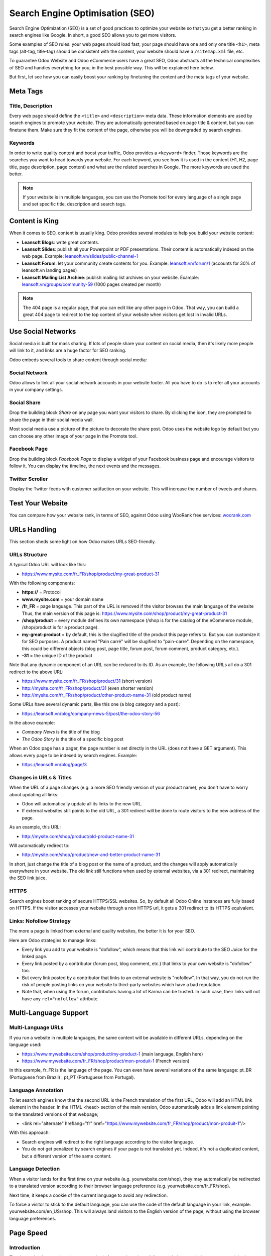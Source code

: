 ================================
Search Engine Optimisation (SEO)
================================

Search Engine Optimization (SEO) is a set of good practices to optimize
your website so that you get a better ranking in search engines like
Google. In short, a good SEO allows you to get more visitors.

Some examples of SEO rules: your web pages should load fast, your page
should have one and only one title ``<h1>``, meta tags
(alt-tag, title-tag) should be
consistent with the content, your website should have a
``/sitemap.xml`` file, etc.

To guarantee Odoo Website and Odoo
eCommerce users have a great SEO, Odoo abstracts all the technical
complexities of SEO and handles everything for you, in the best possible
way. This will be explained here below.

But first, let see how you can easily boost your ranking
by finetuning the content and the meta tags of your website.

Meta Tags
=========

Title, Description
------------------

Every web page should define the ``<title>`` and ``<description>`` meta data.
These information elements are used by search engines to promote your website.
They are automatically generated based on page title & content, but you can
finetune them. Make sure they fit the content of the page, otherwise you will
be downgraded by search engines.

.. image:: seo/seo01.png
   :align: center

Keywords
--------

In order to write quality content and boost your traffic, Odoo provides
a ``<keyword>`` finder. Those keywords are the searches you want to head
towards your website. For each keyword, you see how it is used in the content
(H1, H2, page title, page description, page content) and what are the related
searches in Google. The more keywords are used the better.

.. image:: seo/seo02.png
   :align: center

.. note::
  If your website is in multiple languages, you can use the Promote
  tool for every language of a single page and set specific title,
  description and search tags.

Content is King
===============

When it comes to SEO, content is usually king. Odoo provides several
modules to help you build your website content:

- **Leansoft Blogs**: write great contents.

- **Leansoft Slides**: publish all your Powerpoint or PDF presentations.
  Their content is automatically indexed on the web page. Example:
  `leansoft.vn/slides/public-channel-1 <https://leansoft.vn/slides/public-channel-1>`_

- **Leansoft Forum**: let your community create contents for you. Example:
  `leansoft.vn/forum/1 <https://leansoft.vn/forum/1>`_
  (accounts for 30% of leansoft.vn landing pages)

- **Leansoft Mailing List Archive**: publish mailing list archives on your
  website. Example:
  `leansoft.vn/groups/community-59 <https://leansoft.vn/groups/community-59>`_
  (1000 pages created per month)

.. note::
  The 404 page is a regular page, that you can edit like any other
  page in Odoo. That way, you can build a great 404 page to redirect to
  the top content of your website when visitors get lost in invalid URLs.

Use Social Networks
===================

Social media is built for mass sharing. If lots of people share your content
on social media, then it's likely more people will link to it,
and links are a huge factor for SEO ranking.

Odoo embeds several tools to share content through social media:

Social Network
--------------

Odoo allows to link all your social network accounts in your website footer.
All you have to do is to refer all your accounts in your company settings.

.. image:: seo/seo03.png
   :align: center

Social Share
------------

Drop the building block *Share* on any page you want your visitors to share.
By clicking the icon, they are prompted to share the page in their social media
wall.

.. image:: seo/seo04.png
   :align: center

Most social media use a picture of the picture to decorate the share post.
Odoo uses the website logo by default but you can choose any other image
of your page in the Promote tool.

.. image:: seo/seo05.png
   :align: center

Facebook Page
-------------

Drop the building block *Facebook Page* to display a widget of your Facebook
business page and encourage visitors to follow it.
You can display the timeline, the next events and the messages.

Twitter Scroller
----------------

Display the Twitter feeds with customer satifaction on your website.
This will increase the number of tweets and shares.

Test Your Website
=================

You can compare how your website rank, in terms of SEO, against Odoo
using WooRank free services:
`woorank.com <https://www.woorank.com>`_

URLs Handling
=============

This section sheds some light on how Odoo makes URLs SEO-friendly.

URLs Structure
--------------

A typical Odoo URL will look like this:

- https://www.mysite.com/fr\_FR/shop/product/my-great-product-31

With the following components:

-  **https://** = Protocol

-  **www.mysite.com** = your domain name

-  **/fr\_FR** = page language. This part of the URL is
   removed if the visitor browses the main language of the website
   Thus, the main version of this page is:
   https://www.mysite.com/shop/product/my-great-product-31

-  **/shop/product** = every module defines its own namespace (/shop is
   for the catalog of the eCommerce module, /shop/product is for a
   product page).

-  **my-great-product** = by default, this is the slugified title of the
   product this page refers to. But you can customize it for SEO
   purposes. A product named "Pain carré" will be slugified to
   "pain-carre". Depending on the namespace, this could be different
   objects (blog post, page title, forum post, forum comment,
   product category, etc.).

-  **-31** = the unique ID of the product

Note that any dynamic component of an URL can be reduced to its ID. As
an example, the following URLs all do a 301 redirect to the above URL:

-  https://www.mysite.com/fr\_FR/shop/product/31 (short version)

-  http://mysite.com/fr\_FR/shop/product/31 (even shorter version)

-  http://mysite.com/fr\_FR/shop/product/other-product-name-31 (old
   product name)

Some URLs have several dynamic parts, like this one (a blog category and
a post):

-  https://leansoft.vn/blog/company-news-5/post/the-odoo-story-56

In the above example:

-  *Company News* is the title of the blog

-  *The Odoo Story* is the title of a specific blog post

When an Odoo page has a pager, the page number is set directly in the
URL (does not have a GET argument). This allows every page to be indexed
by search engines. Example:

-  https://leansoft.vn/blog/page/3

Changes in URLs & Titles
------------------------

When the URL of a page changes (e.g. a more SEO friendly version of your
product name), you don't have to worry about updating all links:

-  Odoo will automatically update all its links to the new URL.

- If external websites still points to the old URL, a 301 redirect will
  be done to route visitors to the new address of the page.

As an example, this URL:

- http://mysite.com/shop/product/old-product-name-31

Will automatically redirect to:

- http://mysite.com/shop/product/new-and-better-product-name-31

In short, just change the title of a blog post or the name of a product,
and the changes will apply automatically everywhere in your website. The
old link still functions when used by external websites, via a 301 redirect,
maintaining the SEO link juice.

HTTPS
-----

Search engines boost ranking of secure HTTPS/SSL websites.
So, by default all Odoo Online instances are fully
based on HTTPS. If the visitor accesses your website through a non HTTPS
url, it gets a 301 redirect to its HTTPS equivalent.

Links: Nofollow Strategy
------------------------

The more a page is linked from external and quality websites,
the better it is for your SEO.

Here are Odoo strategies to manage links:

- Every link you add to your website is
  "dofollow", which means that this link will contribute to the SEO
  Juice for the linked page.

- Every link posted by a contributor (forum post, blog comment, etc.)
  that links to your own website is "dofollow" too.

- But every link posted by a contributor that links to an external
  website is "nofollow". In that way, you do not run the risk of
  people posting links on your website to third-party websites
  which have a bad reputation.

- Note that, when using the forum, contributors having a lot of Karma
  can be trusted. In such case, their links will not have any
  ``rel="nofollow"`` attribute.

Multi-Language Support
======================

.. _seo-multilanguage:

Multi-Language URLs
-------------------

If you run a website in multiple languages, the same content will be
available in different URLs, depending on the language used:

- https://www.mywebsite.com/shop/product/my-product-1 (main language, English here)

- https://www.mywebsite.com\/fr\_FR/shop/product/mon-produit-1 (French version)

In this example, fr\_FR is the language of the page. You can even have
several variations of the same language: pt\_BR (Portuguese from Brazil)
, pt\_PT (Portuguese from Portugal).

Language Annotation
-------------------

To let search engines know that the second URL is the French translation of the
first URL, Odoo will add an HTML link element in the header. In the HTML
<head> section of the main version, Odoo automatically adds a link
element pointing to the translated versions of that webpage;

-  <link rel="alternate" hreflang="fr"
   href="https://www.mywebsite.com\/fr\_FR/shop/product/mon-produit-1"/>

With this approach:

- Search engines will redirect to the right language according to the
  visitor language.

- You do not get penalized by search engines if your page is not translated
  yet. Indeed, it's not a duplicated content, but a different
  version of the same content.

Language Detection
------------------

When a visitor lands for the first time on your website (e.g.
yourwebsite.com/shop), they may automatically be redirected to a
translated version according to their browser language preference (e.g.
yourwebsite.com/fr\_FR/shop).

Next time, it keeps a cookie of the current language to
avoid any redirection.

To force a visitor to stick to the default language, you can use the
code of the default language in your link, example:
yourwebsite.com/en\_US/shop. This will always land visitors to the
English version of the page, without using the browser language
preferences.

Page Speed
==========

Introduction
------------

The time to load a page is an important criteria for search engines. A faster
website not only improves your visitor's experience, but gives
you a better page ranking. Some studies have shown that, if you divide the time to
load your pages by two (e.g. 2 seconds instead of 4 seconds), the
visitor abandonment rate is also divided by two. (25% to 12.5%). One
extra second to load a page could `cost $1.6b to Amazon in
sales <http://www.fastcompany.com/1825005/how-one-second-could-cost-amazon-16-billion-sales>`__.

.. image:: seo/seo06.png
  :align: center

Fortunately, Odoo does all the magic for you. Below, you will find the
tricks Odoo uses to speed up your page loading time. You can compare how
your website ranks using these two tools:

- `Google Page Speed <https://developers.google.com/speed/pagespeed/insights/>`__

- `Pingdom Website Speed Test <http://tools.pingdom.com/fpt/>`__

Images
------

When you upload new images, Odoo automatically
compresses them to reduce their sizes (lossless compression for .PNG
and .GIF and lossy compression for .JPG).

From the upload button, you have the option to keep the original image
unmodified if you prefer to optimize the quality of the image rather
than performance.

.. image:: seo/seo07.png
  :align: center

.. note::
  Odoo compresses images when they are uploaded to your website, not
  when requested by the visitor. Thus, it's possible that, if you use a
  third-party theme, it will provide images that are not compressed
  efficiently. But all images used in Odoo official themes have been
  compressed by default.

When you click on an image, Odoo shows you the Alt and title attributes
of the ``<img>`` tag. You can click on it to set your own title and Alt
attributes for the image.

.. image:: seo/seo08.png
  :align: center

When you click on this link, the following window will appear:

.. image:: seo/seo09.png
  :align: center

Odoo's pictograms are implemented using a font (`Font
Awesome <https://fortawesome.github.io/Font-Awesome/icons/>`__ in most
Odoo themes). Thus, you can use as many pictograms as you want in your
page, they will not result in extra requests to load the page.

.. image:: seo/seo10.png
  :align: center

Static Resources: CSS
---------------------

All CSS files are pre-processed, concatenated, minified, compressed and
cached (server-side and browser-side). The result:

- only one CSS file request is needed to load a page

- this CSS file is shared and cached amongst pages, so that when the
  visitor clicks on another page, the browser doesn't have to even
  load a single CSS resource.

- this CSS file is optimized to be small

**Pre-processed:** The CSS framework used by Odoo is Bootstrap.
Although a theme might use another framework, most of `Odoo
themes <https://leansoft.vn/apps/themes>`__ extend and customize
Bootstrap directly. Since Odoo supports Less and Sass, you can modify
CSS rules instead of overwriting them through extra CSS lines,
resulting in a smaller file.

**Concatenated:** every module or library you might use in Odoo has its
own set of CSS, Less or Sass files (eCommerce, blogs, themes, etc.). Having
several CSS files is great for the modularity, but not good for the
performance because most browsers can only perform 6 requests in
parallel resulting in lots of files loaded in series. The
latency time to transfer a file is usually much longer than the actual
data transfer time, for small files like .JS and .CSS. Thus, the time to
load CSS resources depends more on the number of requests to be done
than the actual file size.

To address this issue, all CSS / Less / Sass files are concatenated into
a single .CSS file to send to the browser. So a visitor has **only one
.CSS file to load** per page, which is particularly efficient. As the
CSS is shared amongst all pages, when the visitor clicks on another
page, the browser does not even have to load a new CSS file!

================================= =============================================
  **Both files in the <head>**     **What the visitor gets (only one file)**
================================= =============================================
 /\* From bootstrap.css \*/       .text-muted {
 .text-muted {                    color: #666;
 color: #777;                     background: yellow
 background: yellow;              }
 }

 /\* From my-theme.css \*/
 .text-muted {
 color: #666;
 }
================================= =============================================

The CSS sent by Odoo includes all CSS / Less / Sass of all pages /
modules. By doing this, additional page views from the same visitor will
not have to load CSS files at all. But some modules might include huge
CSS/Javascript resources that you do not want to prefetch at the first
page because they are too big. In this case, Odoo splits this resource
into a second bundle that is loaded only when the page using it is
requested. An example of this is the backend that is only loaded when
the visitor logs in and accesses the backend (/web).

.. note::
  If the CSS file is very big, Odoo will split it into two smaller
  files to avoid the 4095 selectors limit per sheet of Internet Explorer.
  But most themes fit below this limit.

**Minified:** After being pre-processed and concatenated, the resulting
CSS is minified to reduce its size.

============================ ==============================
  **Before minification**     **After minification**
============================ ==============================
  /\* some comments \*/       .text-muted {color: #666}
  .text-muted {
  color: #666;
  }
============================ ==============================

The final result is then compressed, before being delivered to the
browser.

Then, a cached version is stored server-side (so we do not have
to pre-process, concatenate, minify at every request) and browser-side
(so the same visitor will load the CSS only once for all pages they
visit).

Static Resources: Javascript
----------------------------

As with CSS resources, Javascript resources are also concatenated,
minified, compressed and cached (server-side and browser-side).

Odoo creates three Javascript bundles:

- One for all pages of the website (including code for parallax
  effects, form validation, etc.)

- One for common Javascript code shared among frontend and backend
  (Bootstrap)

- One for backend specific Javascript code (Odoo Web Client interface
  for your employees using Odoo)

Most visitors of your website will only need the first two bundles,
resulting in a maximum of two Javascript files to load to render one
page. As these files are shared across all pages, further clicks by the
same visitor will not load any other Javascript resource.

.. note::
   If you work on :ref:`developer mode <developer-mode>`, the CSS and Javascript are neither
   concatenated, nor minified. Thus, it's much slower. But it allows you to easily debug with the
   Chrome debugger as CSS and Javascript resources are not transformed from their original versions.

CDN
---

If you activate the CDN feature in Odoo, static resources (Javascript,
CSS, images) are loaded from a Content Delivery Network. Using a Content
Delivery Network has three advantages:

- Load resources from a nearby server (most CDN have servers in main
  countries around the globe)

- Cache resources efficiently (no computation resources usage on your
  own server)

- Split the resource loading on different services allowing to load
  more resources in parallel (since the Chrome limit of 6 parallel
  requests is by domain)

You can configure your CDN options from the **Website Admin** app, using
the Configuration menu. Here is an example of configuration you can use:

.. image:: seo/seo11.png
  :align: center

HTML Pages
----------

The HTML pages can be compressed, but this is usually handled by your web
server (NGINX or Apache).

The Odoo Website builder has been optimized to guarantee clean and short
HTML code. Building blocks have been developed to produce clean HTML
code, usually using Bootstrap and the HTML editor.

As an example, if you use the color picker to change the color of a
paragraph to the primary color of your website, Odoo will produce the
following code:

``<p class="text-primary">My Text</p>``

Whereas most HTML editors (such as CKEditor) will produce the following
code:

``<p style="color: #AB0201">My Text</p>``

Responsive Design
-----------------

Websites that are not mobile-friendly are negatively
impacted in search engine rankings. All Odoo themes rely on Bootstrap to
render efficiently according to the device: desktop, tablet or mobile.

.. image:: seo/seo12.png
  :align: center

As all Odoo modules share the same technology, absolutely all pages in
your website are mobile friendly.

Browser Caching
---------------

Javascript, images and CSS resources have an URL that changes
dynamically when their content change. As an example, all CSS files are
loaded through this URL:
`localhost:8069/web/content/457-0da1d9d/web.assets\_common.0.css <http://localhost:8069/web/content/457-0da1d9d/web.assets_common.0.css>`__.
The ``457-0da1d9d`` part of this URL will change if you modify the CSS of
your website.

This allows Odoo to set a very long cache delay (XXX) on these
resources: XXX secs, while being updated instantly if you update the
resource.

Scalability
-----------

In addition to being fast, Odoo is also more scalable than traditional
CMS and eCommerce (Drupal, Wordpress, Magento, Prestashop).

Here is the slide that summarizes the scalability of Odoo Website & eCommerce.

.. image:: seo/seo13.png
   :align: center

Search Engines Files
====================

Sitemap
-------

The sitemap points out pages to index to search engine robots.
Odoo generates a ``/sitemap.xml`` file automatically for you. For
performance reasons, this file is cached and updated every 12 hours.

By default, all URLs will be in a single ``/sitemap.xml`` file, but if you
have a lot of pages, Odoo will automatically create a Sitemap Index
file, respecting the `sitemaps.org
protocol <http://www.sitemaps.org/protocol.html>`__ grouping sitemap
URL's in 45000 chunks per file.

Every sitemap entry has 4 attributes that are computed automatically:

-  ``<loc>`` : the URL of a page

-  ``<lastmod>`` : last modification date of the resource, computed
   automatically based on related object. For a page related to a
   product, this could be the last modification date of the product
   or the page.

-  ``<priority>`` : modules may implement their own priority algorithm based
   on their content (example: a forum might assign a priority based
   on the number of votes on a specific post). The priority of a
   static page is defined by it's priority field, which is
   normalized (16 is the default).

Structured Data Markup
----------------------

Structured Data Markup is used to generate Rich Snippets in search
engine results. It is a way for website owners to send structured data
to search engine robots; helping them understand your content and
create well-presented search results.

Google supports a number of rich snippets for content types, including:
Reviews, People, Products, Businesses, Events and Organizations.

Odoo implements micro data as defined in the
`schema.org <http://schema.org>`__ specification for events, eCommerce
products, forum posts and contact addresses. This allows your product
pages to be displayed in Google using extra information like the price
and rating of a product:

.. image:: seo/seo14.png
   :align: center

robots.txt
----------

When indexing your website, search engines take a first look at the
general indexing rules of the ``/robots.txt`` file (allowed robots,
sitemap path, etc.). Odoo automatically creates it. Its content is:

User-agent: \*
Sitemap: https://leansoft.vn/sitemap.xml

It means that all robots are allowed to index your website
and there is no other indexing rule than specified in the sitemap
to be found at following address.

You can customize the file *robots* in :ref:`developer mode <developer-mode>` from *Settings -->
Technical --> User Interface --> Views* (exclude robots, exclude some pages, redirect to a custom
Sitemap). Make the Model Data of the view *Non Updatable* to not reset the file after system
upgrades.
